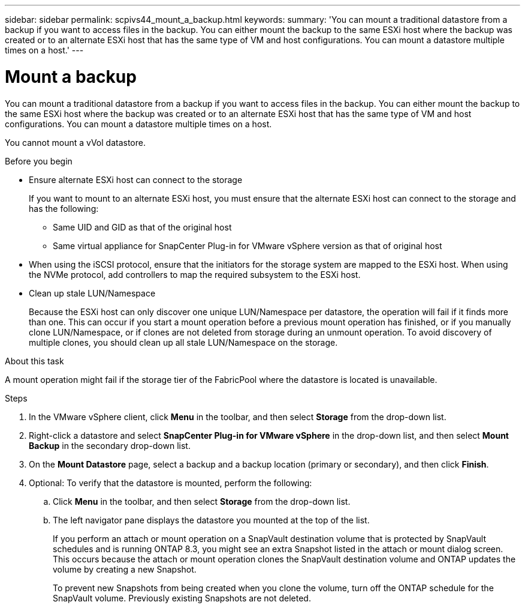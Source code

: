 ---
sidebar: sidebar
permalink: scpivs44_mount_a_backup.html
keywords:
summary: 'You can mount a traditional datastore from a backup if you want to access files in the backup. You can either mount the backup to the same ESXi host where the backup was created or to an alternate ESXi host that has the same type of VM and host configurations. You can mount a datastore multiple times on a host.'
---

= Mount a backup
:hardbreaks:
:nofooter:
:icons: font
:linkattrs:
:imagesdir: ./media/

// This file was created with NDAC Version 2.0 (August 17, 2020)
// 2020-09-09 12:24:23.855703

[.lead]
You can mount a traditional datastore from a backup if you want to access files in the backup. You can either mount the backup to the same ESXi host where the backup was created or to an alternate ESXi host that has the same type of VM and host configurations. You can mount a datastore multiple times on a host.

You cannot mount a vVol datastore.

.Before you begin

* Ensure alternate ESXi host can connect to the storage
+
If you want to mount to an alternate ESXi host, you must ensure that the alternate ESXi host can connect to the storage and has the following:

** Same UID and GID as that of the original host
** Same virtual appliance for SnapCenter Plug-in for VMware vSphere version as that of original host

* When using the iSCSI protocol, ensure that the initiators for the storage system are mapped to the ESXi host. When using the NVMe protocol, add controllers to map the required subsystem to the ESXi host.

* Clean up stale LUN/Namespace
+
Because the ESXi host can only discover one unique LUN/Namespace per datastore, the operation will fail if it finds more than one. This can occur if you start a mount operation before a previous mount operation has finished, or if you manually clone LUN/Namespace, or if clones are not deleted from storage during an unmount operation. To avoid discovery of multiple clones, you should clean up all stale LUN/Namespace on the storage.

.About this task

A mount operation might fail if the storage tier of the FabricPool where the datastore is located is unavailable.

.Steps

. In the VMware vSphere client, click *Menu* in the toolbar, and then select *Storage* from the drop-down list.
. Right-click a datastore and select *SnapCenter Plug-in for VMware vSphere* in the drop-down list, and then select *Mount Backup* in the secondary drop-down list.
. On the *Mount Datastore* page, select a backup and a backup location (primary or secondary), and then click *Finish*.
//Updated for BURT 1378132 observation 29, March 2021 Madhulika
. Optional: To verify that the datastore is mounted, perform the following:
.. Click *Menu* in the toolbar, and then select *Storage* from the drop-down list.
.. The left navigator pane displays the datastore you mounted at the top of the list.
+
If you perform an attach or mount operation on a SnapVault destination volume that is protected by SnapVault schedules and is running ONTAP 8.3, you might see an extra Snapshot listed in the attach or mount dialog screen. This occurs because the attach or mount operation clones the SnapVault destination volume and ONTAP updates the volume by creating a new Snapshot.
+
To prevent new Snapshots from being created when you clone the volume, turn off the ONTAP schedule for the SnapVault volume. Previously existing Snapshots are not deleted.
